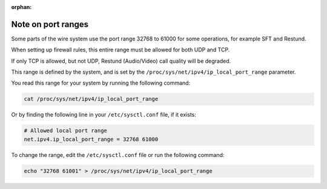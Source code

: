 :orphan:

Note on port ranges
===================

Some parts of the wire system use the port range 32768 to 61000 for some operations, for example SFT and Restund.

When setting up firewall rules, this entire range must be allowed for both UDP and TCP. 

If only TCP is allowed, but not UDP, Restund (Audio/Video) call quality will be degraded.

This range is defined by the system, and is set by the ``/proc/sys/net/ipv4/ip_local_port_range`` parameter.

You read this range for your system by running the following command:

.. code-block:: bash

    cat /proc/sys/net/ipv4/ip_local_port_range

Or by finding the following line in your ``/etc/sysctl.conf`` file, if it exists:

.. code-block::

    # Allowed local port range
    net.ipv4.ip_local_port_range = 32768 61000

To change the range, edit the ``/etc/sysctl.conf`` file or run the following command:

.. code-block:: bash

    echo "32768 61001" > /proc/sys/net/ipv4/ip_local_port_range

